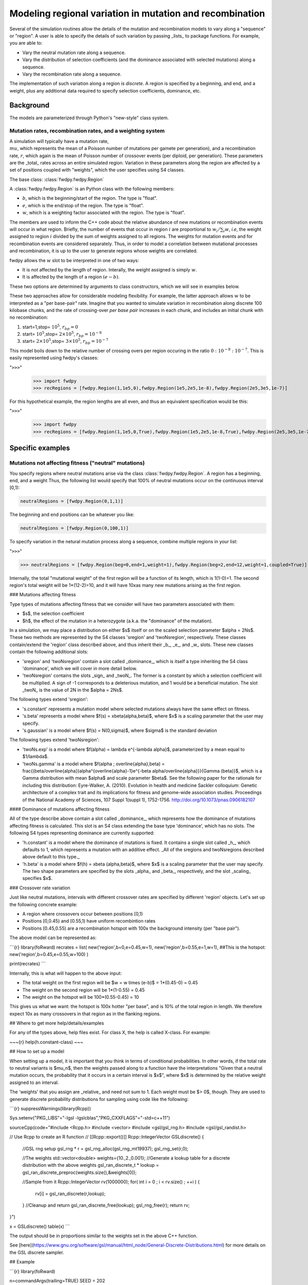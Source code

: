 Modeling regional variation in mutation and recombination
======================================================================

Several of the simulation routines allow the details of the mutation and recombination models to vary along a "sequence" or "region".  A user is able to specify the details of such variation by passing _lists_ to package functions.  For example, you are able to:

* Vary the neutral mutation rate along a sequence.
* Vary the distribution of selection coefficients (and the dominance associated with selected mutations) along a sequence.
* Vary the recombination rate along a sequence.

The implementation of such variation along a region is *discrete*.  A region is specified by a beginning, and end, and a weight, plus any additional data required to specify selection coefficients, dominance, etc.

Background
--------------------------------------------------
The models are parameterized through Python's "new-style" class system.

Mutation rates, recombination rates, and a weighting system
~~~~~~~~~~~~~~~~~~~~~~~~~~~~~~~~~~~~~~~~~~~~~~~~~~~~~~~~~~~~~~~~~~~~~~~~~~~~~~~~~~~~~~~~~~~~~~~~~~

A simulation will typically have a mutation rate, :math:`\\mu`, which represents the mean of a Poisson number of mutations per gamete per generation), and a recombination rate, :math:`r`, which again is the mean of Poisson number of crossover events (per diploid, per generation).  These parameters are the _total_ rates across an entire simulated region.  Variation in these parameters along the region are affected by a set of positions coupled with "weights", which the user specifies using S4 classes.

The base class: :class:`fwdpy.fwdpy.Region`

A :class:`fwdpy.fwdpy.Region` is an Python class with the following members:

* :math:`b`, which is the beginning/start of the region. The type is "float". 
* :math:`e`, which is the end/stop of the region. The type is "float".
* :math:`w`, which is a weighting factor associated with the region. The type is "float".

The members are used to inform the C++ code about the relative abundance of new mutations or recombination events will occur in what region.  Briefly, the number of events that occur in region :math:`i` are proportional to :math:`w_i/\sum_i w`, *i.e*, the weight assigned to region :math:`i` divided by the sum of weights assigned to all regions.  The weights for mutation events and for recombination events are considered separately.  Thus, in order to model a correlation between mutational processes and recombination, it is up to the user to generate regions whose weights are correlated.

fwdpy allows the :math:`w` slot to be interpreted in one of two ways:

* It is *not*  affected by the length of region.  Interally, the weight assigned is simply :math:`w`. 
* It is affected by the length of a region :math:`(e - b)`.

These two options are determined by arguments to class constructors, which we will see in examples below.

These two approaches allow for considerable modeling flexibility.  For example, the latter approach allows :math:`w` to be interpreted as a "per base-pair" rate.  Imagine that you wanted to simulate variation in recombination along discrete 100 kilobase chunks, and the rate of crossing-over *per base pair* increases in each chunk, and includes an initial chunk with no recombination:

1. start=1,stop= :math:`10^5`, :math:`r_{bp}=0`
2. start= :math:`10^5`,stop= :math:`2 \times 10^5`, :math:`r_{bp}=10^{-8}`
3. start= :math:`2 \times 10^5`,stop= :math:`3 \times 10^5`, :math:`r_{bp}=10^{-7}`  


This model boils down to the relative number of crossing overs per region occuring in the ratio :math:`0 : 10^{-8} : 10^{-7}`.  This is easily represented using fwdpy's classes:

"``>>>``"
   >>> import fwdpy 
   >>> recRegions = [fwdpy.Region(1,1e5,0),fwdpy.Region(1e5,2e5,1e-8),fwdpy.Region(2e5,3e5,1e-7)]

For this hypothetical example, the region lengths are all even, and thus an equivalent specification would be this:

"``>>>``"
   >>> import fwdpy 
   >>> recRegions = [fwdpy.Region(1,1e5,0,True),fwdpy.Region(1e5,2e5,1e-8,True),fwdpy.Region(2e5,3e5,1e-7,True)]
   
Specific examples
-------------------

Mutations not affecting fitness ("neutral" mutations)
~~~~~~~~~~~~~~~~~~~~~~~~~~~~~~~~~~~~~~~~~~~~~~~~~~~~~~~~~~~~~~~~

You specify regions where neutral mutations arise via the class :class:`fwdpy.fwdpy.Region`.  A region has a beginning, end, and a weight Thus, the following list would specify that 100% of neutral mutations occur on the continuous interval [0,1):

.. code-block:: python
		
		neutralRegions = [fwdpy.Region(0,1,1)]

The beginning and end positions can be whatever you like:

.. code-block:: python
		
		neutralRegions = [fwdpy.Region(0,100,1)]

To specify variation in the netural mutation process along a sequence, combine multiple regions in your list:

"``>>>``"

>>> neutralRegions = [fwdpy.Region(beg=0,end=1,weight=1),fwdpy.Region(beg=2,end=12,weight=1,coupled=True)]


Internally, the total "mutational weight" of the first region will be a function of its length, which is 1(1-0)=1.  The second region's total weight will be 1*(12-2)=10, and it will have 10xas many new mutations arising as the first region.

### Mutations affecting fitness

Type types of mutations affecting fitness that we consider will have two parameters associated with them:

* $s$, the selection coefficient
* $h$, the effect of the mutation in a heterozygote (a.k.a. the "dominance" of the mutation).

In a simulation, we may place a distribution on either $s$ itself or on the scaled selection parameter $\alpha = 2Ns$.  These two methods are represented by the S4 classes 'sregion' and 'twoNsregion', respectively.  These classes contain/extend the 'region' class described above, and thus inherit their _b_, _e_, and _w_ slots.  These new classes contain the following additional slots:

* 'sregion' and 'twoNsregion' contain a slot called _dominance_, which is itself a type inheriting the S4 class 'dominance', which we will cover in more detail below.
* 'twoNsregion' contains the slots _sign_ and _twoN_.  The former is a constant by which a selection coefficient will be multiplied.  A sign of -1 corresponds to a deleterious mutation, and 1 would be a beneficial mutation.  The slot _twoN_ is the value of 2N in the $\alpha = 2Ns$.

The following types extend 'sregion':

* 's.constant' represents a mutation model where selected mutations always have the same effect on fitness.
* 's.beta' represents a model where $f(s) = x\beta(\alpha,\beta)$, where $x$ is a scaling parameter that the user may specify.
* 's.gaussian' is a model where $f(s) = N(0,\sigma)$, where $\sigma$ is the standard deviation

The following types extend 'twoNsregion':

* 'twoNs.exp' is a model where $f(\alpha) = \lambda e^{-\lambda \alpha}$, parameterized by a mean equal to $1/\lambda$.
* 'twoNs.gamma' is a model where $f(\alpha ; \overline{\alpha},\beta) = \frac{(\beta/\overline{\alpha})\alpha^{\overline{\alpha}-1}e^{-\beta \alpha/\overline{\alpha}}}{\Gamma (\beta)}$, which is a Gamma distribution with mean $\alpha$ and scale parameter $\beta$.  See the following paper for the rationale for including this distribution: Eyre-Walker, A. (2010). Evolution in health and medicine Sackler colloquium: Genetic architecture of a complex trait and its implications for fitness and genome-wide association studies. Proceedings of the National Academy of Sciences, 107 Suppl 1(suppl 1), 1752-1756. http://doi.org/10.1073/pnas.0906182107

#### Dominance of mutations affecting fitness

All of the type describe above contain a slot called _dominance_, which represents how the dominance of mutations affecting fitness is calculated.  This slot is an S4 class extending the base type 'dominance', which has no slots.  The following S4 types representing dominance are currently supported:

* 'h.constant' is a model where the dominance of mutations is fixed.  It contains a single slot called _h_, which defaults to 1, which represents a mutation with an additive effect.  _All of the sregions and twoNsregions described above default to this type._
* 'h.beta' is a model where $f(h) = x\beta (\alpha,\beta)$, where $x$ is a scaling parameter that the user may specify.  The two shape parameters are specified by the slots _alpha_ and _beta_, respectively, and the slot _scaling_ specifies $x$.


### Crossover rate variation

Just like neutral mutations, intervals with different crossover rates are specified by different 'region' objects.  Let's set up the following concrete example:

* A region where crossovers occur between positions [0,1)
* Positions [0,0.45) and [0.55,1) have uniform recombintion rates
* Positions [0.45,0.55) are a recombination hotspot with 100x the background intensity (per "base pair").

The above model can be represented as:

```{r}
library(foRward)
recrates = list( new('region',b=0,e=0.45,w=1),
new('region',b=0.55,e=1,w=1),
##This is the hotspot:
new('region',b=0.45,e=0.55,w=100) )

print(recrates)
```

Internally, this is what will happen to the above input:

* The total weight on the first region will be $w = w \times (e-b)$ = 1*(0.45-0) = 0.45
* The weight on the second region will be 1*(1-0.55) = 0.45
* The weight on the hotspot will be 100*(0.55-0.45) = 10

This gives us what we want: the hotspot is 100x hotter "per base", and is 10% of the total region in length.  We therefore expect 10x as many crossovers in that region as in the flanking regions.

## Where to get more help/details/examples

For any of the types above, help files exist.  For class X, the help is called X-class.  For example:

~~~{r}
help(h.constant-class)
~~~

## How to set up a model

When setting up a model, it is important that you think in terms of conditional probabilities.  In other words, if the total rate to neutral variants is $\mu_n$, then the weights passed along to a function have the interpretations "Given that a neutral mutation occurs, the probability that it occurs in a certain interval is $x$", where $x$ is determined by the relative weight assigned to an interval.

The 'weights' that you assign are _relative_ and need not sum to 1.  Each weight must be $> 0$, though.  They are used to generate discrete probability distributions for sampling using code like the following:

```{r}
suppressWarnings(library(Rcpp))

Sys.setenv("PKG_LIBS"="-lgsl -lgslcblas","PKG_CXXFLAGS"="-std=c++11")

sourceCpp(code="#include <Rcpp.h>
#include <vector>
#include <gsl/gsl_rng.h>
#include <gsl/gsl_randist.h>

// Use Rcpp to create an R function
// [[Rcpp::export()]]
Rcpp::IntegerVector GSLdiscrete() {
    //GSL rng setup		    		 
    gsl_rng * r = gsl_rng_alloc(gsl_rng_mt19937);
    gsl_rng_set(r,0);
    
    //The weights
    std::vector<double> weights={10.,2.,0.001};
    //Generate a lookup table for a discrete distribution with the above weights
    gsl_ran_discrete_t * lookup = gsl_ran_discrete_preproc(weights.size(),&weights[0]);

    //Sample from it
    Rcpp::IntegerVector rv(1000000);
    for( int i = 0 ; i < rv.size() ; ++i )
    {
	rv[i] = gsl_ran_discrete(r,lookup);
    }
    //Cleanup and return
    gsl_ran_discrete_free(lookup);
    gsl_rng_free(r);
    return rv;
}")

x = GSLdiscrete()
table(x)
```

The output should be in proportions similar to the weights set in the above C++ function.

See [here](https://www.gnu.org/software/gsl/manual/html_node/General-Discrete-Distributions.html) for more details on the GSL discrete sampler.

## Example

```{r}
library(foRward)

n=commandArgs(trailing=TRUE)
SEED = 202

## Initialize the random number system
rng = init.gsl.rng(SEED)

##Some basic parameters
N=1e3
theta=100
rho=100

##All neutral muts are [0,1)
nregions = list( new("region",b=0,e=1,w=1) )

##Selected mutations.  All are additive, to keep this example simple.
smodels = list(
    ##Strongly deleterious mutations to the "left"
    new("s.constant",s=-0.1,b=-1,e=0,w=0.99/2),
    ##Weaker mutations (2Ns = 10 on average) to the "right"
    new("s.exp",mean=-10,b=1,e=2,w=0.99/2),
    ## 1% of selected mutations will be positively selected
    ## and uniform throughout the region.  The distribution
    ## of s will be beta(2,10)
    new("s.beta",alpha=2,beta=10,scaling=1,b=-1,e=2,w=0.01)
)

##Recombination models
rmodels = list(
    ##uniform throughtout the region 
    new("region",b=-1,e=1,w=1),
    ## 10x hotspot in middle
    new("region",b=0.45,e=0.55,w=10)
)

pop = evolve.regions(rng,
    ##pop size over time (short sim...)
    rep(N,1+N),
    ##neutral mut rate
    theta/(4*N),
    ##selected mut rate is 1/10th the neutral mutation rate
    0.1*theta/(4*N),
    rho/(4*N),
    nregions,
    smodels,
    rmodels)

#Take a sample from the population.
pop.sample = sample.single.deme(pop[[1]],rng,10)

print(pop.sample)
```

## A simple example of "exons"

Let's consider the following model of a "two-exon gene":

* Exon 1 spans positions 0.2 to 0.4.
* Exon 2 spans positions 0.6 to 1.
* There will be selection against amino acid replacements.

For the sake of simplicity, we will ignore:

* mutations in the introns and UTR regions

We can define the following region lengths:

* $l_1 = 0.2$ is the length of Exon 1.
* $l_2 = 0.4$ is the length of Exon 2.

Thus the relative weights assigned to Exon 1 and 2 must satisfy $w_2/w_1 = l_2/l_1 = 2.$.

Further, within an exon, $\approx 3/4$ of new mutations will be amino acid replacements.  Thus, 3/4 of the total mutational weight in a region will be on selected mutations.

Our model looks like this:

~~~{r}
nregions = list( new('region',b=0.2,e=0.4,w=0.25),
	 new('region',b=0.6,e=1,w=0.5) )
sregions = list( new('s.constant',b=0.2,e=0.4,w=0.75,s=-0.01),
	 new('s.constant',b=0.6,e=0.1,w=1.5,s=-0.01) )
~~~

If we pass _the same neutral and selected mutation rates to evolve.regions_, then the above model satisfies:

* The total number of mutations occurring in Exon 2 is 2x the number occuring in Exon 1.
* Within an expon, 3/4 of all new mutations are deleterious.
